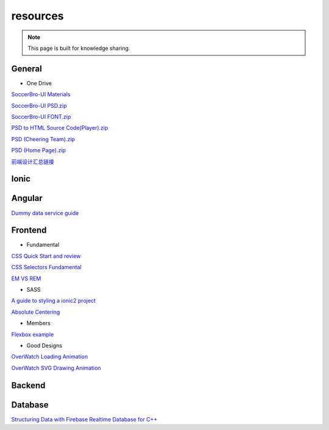 resources
=========


.. note::

  This page is built for knowledge sharing.


General
-------

* One Drive

`SoccerBro-UI Materials
<https://1drv.ms/f/s!Auz9JrLySuJUhp4k0kP19FeI3YWfkw>`_

`SoccerBro-UI PSD.zip
<https://www.dropbox.com/s/lg6txu4keg2t16j/SoccerBro_Design.zip?dl=1>`_

`SoccerBro-UI FONT.zip
<https://www.dropbox.com/s/dg7igpycnrxogz3/SoccerBro_Font.zip?dl=1>`_

`PSD to HTML Source Code(Player).zip
<https://www.dropbox.com/s/36w1f6dof7mqu9a/soccerBro15-12-2016v1.zip?dl=1>`_

`PSD (Cheering Team).zip
<https://www.dropbox.com/s/em2qxc759y4kdji/%E5%85%84%E5%BC%9F%E8%B6%B3%E7%90%83-3%E7%BA%A6.zip?dl=0>`_

`PSD (Home Page).zip
<https://www.dropbox.com/sh/1a3hcm9ug0hcyy0/AADgK_ruhKxO6ftJOz8Gles5a?dl=0>`_

`前端设计汇总链接
<https://www.dropbox.com/sh/a7miixljbp3moxy/AACiTXrVVyUe6RVTDX6dnAEHa?dl=0>`_

Ionic
-----


Angular
-------
`Dummy data service guide
<https://angular.io/docs/ts/latest/tutorial/toh-pt4.html>`_



Frontend
--------


* Fundamental

`CSS Quick Start and review
<http://geekplux.com/2014/04/25/several_core_concepts_of_css.html>`_

`CSS Selectors Fundamental
<https://code.tutsplus.com/tutorials/the-30-css-selectors-you-must-memorize--net-16048/>`_

`EM VS REM
<https://zellwk.com/blog/rem-vs-em/>`_

* SASS

`A guide to styling a ionic2 project
<http://www.joshmorony.com/a-guide-to-styling-an-ionic-2-application/>`_

`Absolute Centering
<https://codepen.io/shshaw/full/gEiDt>`_


* Members

`Flexbox example
<http://codepen.io/noahblon/post/a-practical-guide-to-flexbox-understanding-space-between-the-unsung-hero>`_


* Good Designs

`OverWatch Loading Animation
<https://codepen.io/CCG/pen/KrANmJ>`_

`OverWatch SVG Drawing Animation
<https://codepen.io/KryptikOne/pen/ONYGBg>`_



Backend
-------


Database
--------

`Structuring Data with Firebase Realtime Database for C++
<https://firebase.google.com/docs/database/cpp/structure-data>`_

